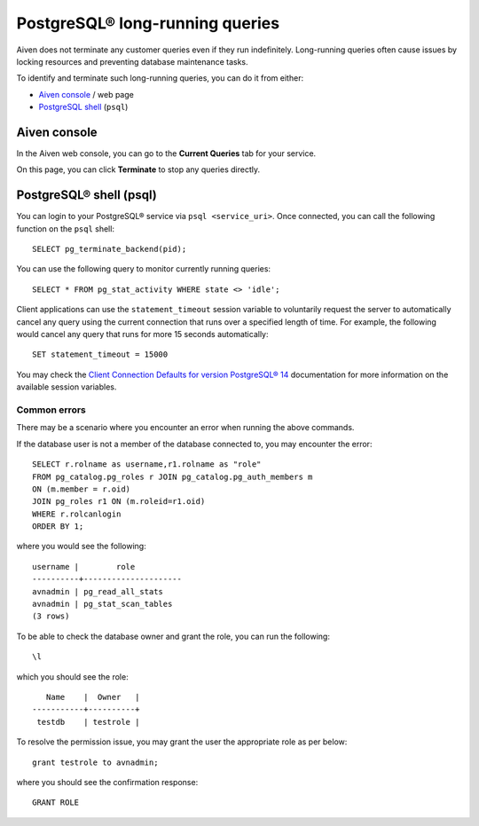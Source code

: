PostgreSQL® long-running queries
===============================

Aiven does not terminate any customer queries even if they run indefinitely.  Long-running queries often cause issues by locking resources and preventing database maintenance tasks.

To identify and terminate such long-running queries, you can do it from either:

* `Aiven console <http://console.aiven.io>`_ / web page
* `PostgreSQL shell <https://www.postgresql.org/docs/current/app-psql.html>`_ (``psql``)


Aiven console
-------------
In the Aiven web console, you can go to the **Current Queries** tab for your service.

.. image:: /images/products/postgresql/pg-long-running-queries.png
    :alt: PostgreSQL® service overview tab in Aiven's console


On this page, you can click **Terminate** to stop any queries directly.


PostgreSQL® shell (psql)
-----------------------
You can login to your PostgreSQL® service via ``psql <service_uri>``.  Once connected, you can call the following function on the ``psql`` shell::

    SELECT pg_terminate_backend(pid);


You can use the following query to monitor currently running queries::

    SELECT * FROM pg_stat_activity WHERE state <> 'idle';


Client applications can use the ``statement_timeout`` session variable to voluntarily request the server to automatically cancel any query using the current connection that runs over a specified length of time. For example, the following would cancel any query that runs for more 15 seconds automatically::

    SET statement_timeout = 15000


You may check the `Client Connection Defaults for version PostgreSQL® 14 <https://www.postgresql.org/docs/14/runtime-config-client.html>`_ documentation for more information on the available session variables.


Common errors
^^^^^^^^^^^^^

There may be a scenario where you encounter an error when running the above commands.

If the database user is not a member of the database connected to, you may encounter the error::

    SELECT r.rolname as username,r1.rolname as "role"
    FROM pg_catalog.pg_roles r JOIN pg_catalog.pg_auth_members m
    ON (m.member = r.oid)
    JOIN pg_roles r1 ON (m.roleid=r1.oid)
    WHERE r.rolcanlogin
    ORDER BY 1;

where you would see the following::

    username |        role
    ----------+---------------------
    avnadmin | pg_read_all_stats
    avnadmin | pg_stat_scan_tables
    (3 rows)

To be able to check the database owner and grant the role, you can run the following::

    \l

which you should see the role::

       Name    |  Owner   |
    -----------+----------+
     testdb    | testrole |
    
To resolve the permission issue, you may grant the user the appropriate role as per below::

    grant testrole to avnadmin;

where you should see the confirmation response::
    
    GRANT ROLE